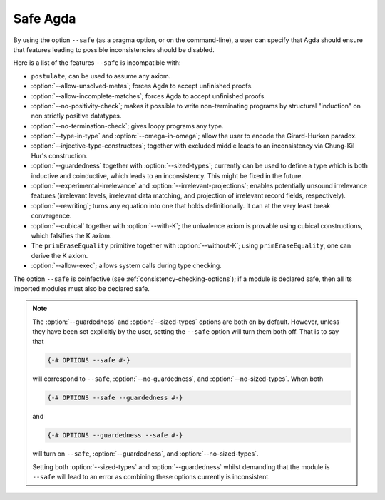..
  ::
  module language.safe-agda where

.. _safe-agda:

*********
Safe Agda
*********

By using the option ``--safe`` (as a pragma option, or on the
command-line), a user can specify that Agda should ensure that
features leading to possible inconsistencies should be disabled.

Here is a list of the features ``--safe`` is incompatible with:

* ``postulate``; can be used to assume any axiom.

* :option:`--allow-unsolved-metas`; forces Agda to accept unfinished
  proofs.

* :option:`--allow-incomplete-matches`; forces Agda to accept
  unfinished proofs.

* :option:`--no-positivity-check`; makes it possible to write
  non-terminating programs by structural "induction" on non strictly
  positive datatypes.

* :option:`--no-termination-check`; gives loopy programs any type.

* :option:`--type-in-type` and :option:`--omega-in-omega`; allow the
  user to encode the Girard-Hurken paradox.

* :option:`--injective-type-constructors`; together with excluded
  middle leads to an inconsistency via Chung-Kil Hur's construction.

* :option:`--guardedness` together with :option:`--sized-types`;
  currently can be used to define a type which is both inductive and
  coinductive, which leads to an inconsistency. This might be fixed in
  the future.

* :option:`--experimental-irrelevance` and
  :option:`--irrelevant-projections`; enables potentially unsound
  irrelevance features (irrelevant levels, irrelevant data matching,
  and projection of irrelevant record fields, respectively).

* :option:`--rewriting`; turns any equation into one that holds
  definitionally.  It can at the very least break convergence.

* :option:`--cubical` together with :option:`--with-K`; the univalence
  axiom is provable using cubical constructions, which falsifies the K
  axiom.

* The ``primEraseEquality`` primitive together with
  :option:`--without-K`; using ``primEraseEquality``, one can derive
  the K axiom.

* :option:`--allow-exec`; allows system calls during type checking.

The option ``--safe`` is coinfective (see
:ref:`consistency-checking-options`); if a module is declared safe,
then all its imported modules must also be declared safe.

.. NOTE::

   The :option:`--guardedness` and :option:`--sized-types` options are
   both on by default.  However, unless they have been set explicitly
   by the user, setting the ``--safe`` option will turn them both
   off. That is to say that

   .. code-block:: agda

     {-# OPTIONS --safe #-}

   will correspond to ``--safe``, :option:`--no-guardedness`, and
   :option:`--no-sized-types`.  When both

   .. code-block:: agda

     {-# OPTIONS --safe --guardedness #-}

   and

   .. code-block:: agda

     {-# OPTIONS --guardedness --safe #-}

   will turn on ``--safe``, :option:`--guardedness`, and
   :option:`--no-sized-types`.


   Setting both :option:`--sized-types` and :option:`--guardedness`
   whilst demanding that the module is ``--safe`` will lead to an
   error as combining these options currently is inconsistent.
